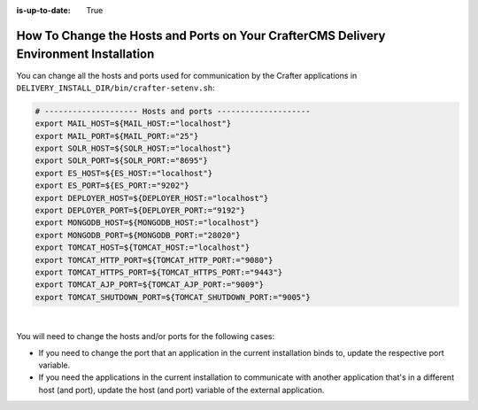 :is-up-to-date: True

.. index:: How to change hosts and ports on your CrafterCMS Delivery install; How to change ports

.. _how-to-change-hosts-ports-on-your-crafter-delivery-install:

=======================================================================================
How To Change the Hosts and Ports on Your CrafterCMS Delivery Environment Installation
=======================================================================================

You can change all the hosts and ports used for communication by the Crafter applications in 
``DELIVERY_INSTALL_DIR/bin/crafter-setenv.sh``:

.. code-block:: bash

   # -------------------- Hosts and ports --------------------
   export MAIL_HOST=${MAIL_HOST:="localhost"}
   export MAIL_PORT=${MAIL_PORT:="25"}
   export SOLR_HOST=${SOLR_HOST:="localhost"}
   export SOLR_PORT=${SOLR_PORT:="8695"}
   export ES_HOST=${ES_HOST:="localhost"}
   export ES_PORT=${ES_PORT:="9202"}
   export DEPLOYER_HOST=${DEPLOYER_HOST:="localhost"}
   export DEPLOYER_PORT=${DEPLOYER_PORT:="9192"}
   export MONGODB_HOST=${MONGODB_HOST:="localhost"}
   export MONGODB_PORT=${MONGODB_PORT:="28020"}
   export TOMCAT_HOST=${TOMCAT_HOST:="localhost"}
   export TOMCAT_HTTP_PORT=${TOMCAT_HTTP_PORT:="9080"}
   export TOMCAT_HTTPS_PORT=${TOMCAT_HTTPS_PORT:="9443"}
   export TOMCAT_AJP_PORT=${TOMCAT_AJP_PORT:="9009"}
   export TOMCAT_SHUTDOWN_PORT=${TOMCAT_SHUTDOWN_PORT:="9005"}

|

You will need to change the hosts and/or ports for the following cases:

- If you need to change the port that an application in the current installation binds to, update the respective port
  variable.
- If you need the applications in the current installation to communicate with another application that's in a 
  different host (and port), update the host (and port) variable of the external application.